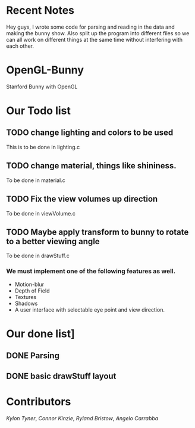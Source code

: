 # OpenGL-Bunny
* Recent Notes
Hey guys, I wrote some code for parsing and reading in the data and making the
bunny show. Also split up the program into different files so we can all work on
different things at the same time without interfering with each other.
* OpenGL-Bunny
Stanford Bunny with OpenGL

* Our Todo list
** TODO change lighting and colors to be used
   This is to be done in lighting.c
** TODO change material, things like shininess.
   To be done in material.c
** TODO Fix the view volumes up direction
   To be done in viewVolume.c
** TODO Maybe apply transform to bunny to rotate to a better viewing angle
   To be done in drawStuff.c

*** We must implement one of the following features as well.
- Motion-blur
- Depth of Field
- Textures
- Shadows
- A user interface with selectable eye point and view direction.

* Our done list]
** DONE Parsing
   CLOSED: [2017-02-13 Mon 19:34]
** DONE basic drawStuff layout
   CLOSED: [2017-02-13 Mon 19:35]

* Contributors
/Kylon Tyner/,
/Connor Kinzie/,
/Ryland Bristow/,
/Angelo Carrabba/
